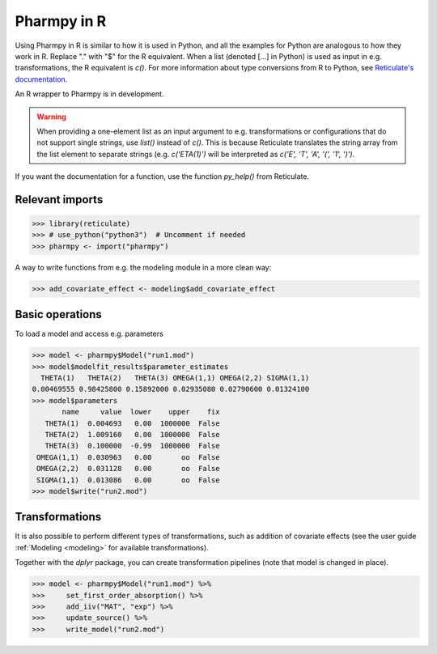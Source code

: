 .. _using_r:

============
Pharmpy in R
============

Using Pharmpy in R is similar to how it is used in Python, and all the examples for Python are analogous to how
they work in R. Replace "." with "$" for the R equivalent. When a list (denoted [...] in Python) is used as input
in e.g. transformations, the R equivalent is `c()`. For more information about type conversions from R to Python,
see `Reticulate's documentation <https://rstudio.github.io/reticulate/index.html#type-conversions>`_.

An R wrapper to Pharmpy is in development.

.. warning::

    When providing a one-element list as an input argument to e.g. transformations or configurations that do not
    support single strings, use `list()` instead of `c()`. This is because Reticulate translates the string array
    from the list element to separate strings (e.g. `c('ETA(1)')` will be interpreted as
    `c('E', 'T', 'A', '(', '1', ')')`.

If you want the documentation for a function, use the function `py_help()` from Reticulate.

----------------
Relevant imports
----------------
.. code-block:: r

    >>> library(reticulate)
    >>> # use_python("python3")  # Uncomment if needed
    >>> pharmpy <- import("pharmpy")

A way to write functions from e.g. the modeling module in a more clean way:

.. code-block:: r

    >>> add_covariate_effect <- modeling$add_covariate_effect

----------------
Basic operations
----------------
To load a model and access e.g. parameters

.. code-block:: r

    >>> model <- pharmpy$Model("run1.mod")
    >>> model$modelfit_results$parameter_estimates
      THETA(1)   THETA(2)   THETA(3) OMEGA(1,1) OMEGA(2,2) SIGMA(1,1)
    0.00469555 0.98425800 0.15892000 0.02935080 0.02790600 0.01324100
    >>> model$parameters
           name     value  lower    upper    fix
       THETA(1)  0.004693   0.00  1000000  False
       THETA(2)  1.009160   0.00  1000000  False
       THETA(3)  0.100000  -0.99  1000000  False
     OMEGA(1,1)  0.030963   0.00       oo  False
     OMEGA(2,2)  0.031128   0.00       oo  False
     SIGMA(1,1)  0.013086   0.00       oo  False
    >>> model$write("run2.mod")

---------------
Transformations
---------------
It is also possible to perform different types of transformations, such as addition of covariate effects (see the
user guide :ref:`Modeling <modeling>` for available transformations).

Together with the `dplyr` package, you can create transformation pipelines (note that model is changed in place).

.. code-block:: r

    >>> model <- pharmpy$Model("run1.mod") %>%
    >>>     set_first_order_absorption() %>%
    >>>     add_iiv("MAT", "exp") %>%
    >>>     update_source() %>%
    >>>     write_model("run2.mod")


